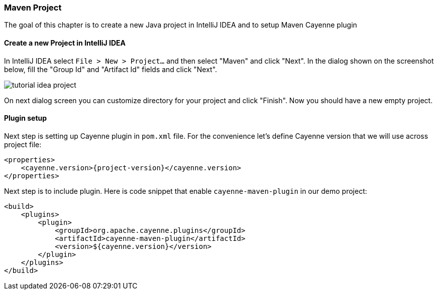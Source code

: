 // Licensed to the Apache Software Foundation (ASF) under one or more
// contributor license agreements. See the NOTICE file distributed with
// this work for additional information regarding copyright ownership.
// The ASF licenses this file to you under the Apache License, Version
// 2.0 (the "License"); you may not use this file except in compliance
// with the License. You may obtain a copy of the License at
//
// http://www.apache.org/licenses/LICENSE-2.0 Unless required by
// applicable law or agreed to in writing, software distributed under the
// License is distributed on an "AS IS" BASIS, WITHOUT WARRANTIES OR
// CONDITIONS OF ANY KIND, either express or implied. See the License for
// the specific language governing permissions and limitations under the
// License.
=== Maven Project

The goal of this chapter is to create a new Java project in IntelliJ IDEA and to setup Maven Cayenne plugin

==== Create a new Project in IntelliJ IDEA

In IntelliJ IDEA select `File > New > Project...` and then select "Maven" and click "Next".
In the dialog shown on the screenshot below, fill the "Group Id" and "Artifact Id" fields and click "Next".

image::tutorial-idea-project.png[align="center"]

On next dialog screen you can customize directory for your project and click "Finish".
Now you should have a new empty project.

==== Plugin setup

Next step is setting up Cayenne plugin in `pom.xml` file.
For the convenience let's define Cayenne version that we will use across project file: 
[source,xml,subs="verbatim,attributes"]
----
<properties>
    <cayenne.version>{project-version}</cayenne.version>
</properties>
----

Next step is to include plugin.
Here is code snippet that enable `cayenne-maven-plugin` in our demo project: 
[source,xml]
----
<build>
    <plugins>
        <plugin>
            <groupId>org.apache.cayenne.plugins</groupId>
            <artifactId>cayenne-maven-plugin</artifactId>
            <version>${cayenne.version}</version>
        </plugin>
    </plugins>
</build>
----